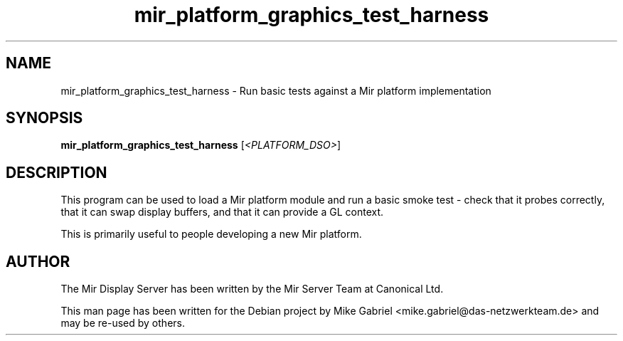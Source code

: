 .TH mir_platform_graphics_test_harness "1" "April 2020" "1.8.0" "Mir Display Server Test Suite"

.SH NAME
mir_platform_graphics_test_harness \- Run basic tests against a Mir platform implementation

.SH SYNOPSIS
.B mir_platform_graphics_test_harness
[\fI\,<PLATFORM_DSO>\/\fR]

.SH DESCRIPTION
This program can be used to load a Mir platform module and run a basic smoke test \-
check that it probes correctly, that it can swap display buffers, and that it can
provide a GL context.

This is primarily useful to people developing a new Mir platform.

.SH AUTHOR
The Mir Display Server has been written by the Mir Server Team at Canonical
Ltd.
.PP
This man page has been written for the Debian project by Mike
Gabriel <mike.gabriel@das-netzwerkteam.de> and may be re-used by others.
